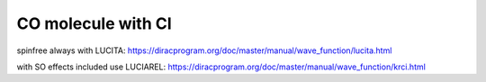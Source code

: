 ===================
CO molecule with CI
===================

spinfree always with LUCITA:
https://diracprogram.org/doc/master/manual/wave_function/lucita.html

with SO effects included use LUCIAREL:
https://diracprogram.org/doc/master/manual/wave_function/krci.html


